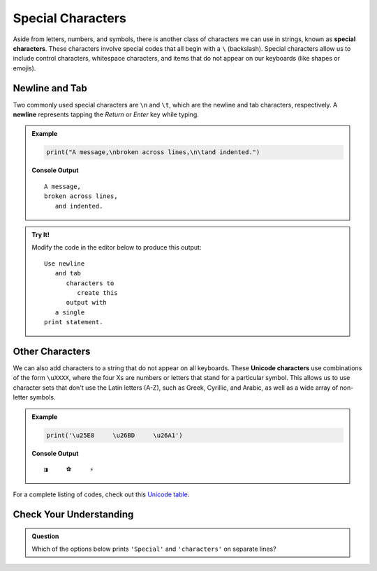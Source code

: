Special Characters
==================

.. index::
   single: character; special
   single: newline
   single: tab

Aside from letters, numbers, and symbols, there is another class of characters
we can use in strings, known as **special characters**. These characters
involve special codes that all begin with a ``\`` (backslash). Special
characters allow us to include control characters, whitespace characters, and
items that do not appear on our keyboards (like shapes or emojis).

Newline and Tab
---------------

Two commonly used special characters are ``\n`` and ``\t``, which are the
newline and tab characters, respectively. A **newline** represents tapping the
*Return* or *Enter* key while typing.

.. admonition:: Example

   .. sourcecode:: python

      print("A message,\nbroken across lines,\n\tand indented.")

   **Console Output**

   ::

      A message,
      broken across lines,
         and indented.

.. admonition:: Try It!

   Modify the code in the editor below to produce this output:

   ::

      Use newline
         and tab
            characters to
               create this
            output with
         a single
      print statement.


   .. raw:: html

      <iframe height="400px" width="100%" src="https://repl.it/@launchcode/LCHS-Special-Character-Practice?lite=true" scrolling="no" frameborder="yes" allowtransparency="true"></iframe>

Other Characters
----------------

.. index:: ! Unicode

We can also add characters to a string that do not appear on all keyboards.
These **Unicode characters** use combinations of the form ``\uXXXX``, where the
four Xs are numbers or letters that stand for a particular symbol. This allows
us to use character sets that don't use the Latin letters (A-Z), such as Greek,
Cyrillic, and Arabic, as well as a wide array of non-letter symbols.

.. admonition:: Example

   .. sourcecode:: python

      print('\u25E8     \u26BD     \u26A1')

   **Console Output**

   ::

      ◨     ⚽     ⚡

For a complete listing of codes, check out this
`Unicode table <https://unicode-table.com/en/>`__.

Check Your Understanding
------------------------

.. admonition:: Question

   Which of the options below prints ``'Special'`` and ``'characters'`` on
   separate lines?

   .. raw:: html

      <ol type="a">
         <li><input type="radio" name="Q1" autocomplete="off" onclick="evaluateMC(name, true)"> <span style="color:#419f6a; font-weight: bold">print('Special\ncharacters')</span></li>
         <li><input type="radio" name="Q1" autocomplete="off" onclick="evaluateMC(name, false)"> <span style="color:#419f6a; font-weight: bold">print('Special/ncharacters')</span></li>
         <li><input type="radio" name="Q1" autocomplete="off" onclick="evaluateMC(name, false)"> <span style="color:#419f6a; font-weight: bold">print('Special', 'characters')</span></li>
         <li><input type="radio" name="Q1" autocomplete="off" onclick="evaluateMC(name, false)"> <span style="color:#419f6a; font-weight: bold">print('Special\tcharacters')</span></li>
         <li><input type="radio" name="Q1" autocomplete="off" onclick="evaluateMC(name, false)"> <span style="color:#419f6a; font-weight: bold">print('Special/tcharacters')</span></li>
      </ol>
      <p id="Q1"></p>
   
.. Answer = a

.. raw:: html

   <script type="text/JavaScript">
      function evaluateMC(id, correct) {
         if (correct) {
            document.getElementById(id).innerHTML = 'Yep!';
            document.getElementById(id).style.color = 'blue';
         } else {
            document.getElementById(id).innerHTML = 'Nope!';
            document.getElementById(id).style.color = 'red';
         }
      }
   </script>
